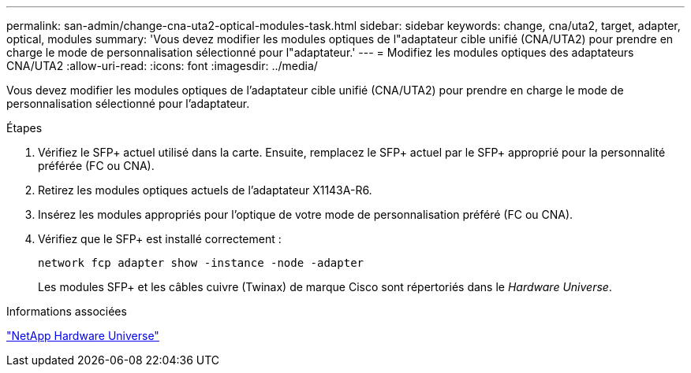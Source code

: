 ---
permalink: san-admin/change-cna-uta2-optical-modules-task.html 
sidebar: sidebar 
keywords: change, cna/uta2, target, adapter, optical, modules 
summary: 'Vous devez modifier les modules optiques de l"adaptateur cible unifié (CNA/UTA2) pour prendre en charge le mode de personnalisation sélectionné pour l"adaptateur.' 
---
= Modifiez les modules optiques des adaptateurs CNA/UTA2
:allow-uri-read: 
:icons: font
:imagesdir: ../media/


[role="lead"]
Vous devez modifier les modules optiques de l'adaptateur cible unifié (CNA/UTA2) pour prendre en charge le mode de personnalisation sélectionné pour l'adaptateur.

.Étapes
. Vérifiez le SFP+ actuel utilisé dans la carte. Ensuite, remplacez le SFP+ actuel par le SFP+ approprié pour la personnalité préférée (FC ou CNA).
. Retirez les modules optiques actuels de l'adaptateur X1143A-R6.
. Insérez les modules appropriés pour l'optique de votre mode de personnalisation préféré (FC ou CNA).
. Vérifiez que le SFP+ est installé correctement :
+
`network fcp adapter show -instance -node -adapter`

+
Les modules SFP+ et les câbles cuivre (Twinax) de marque Cisco sont répertoriés dans le _Hardware Universe_.



.Informations associées
https://hwu.netapp.com["NetApp Hardware Universe"^]
